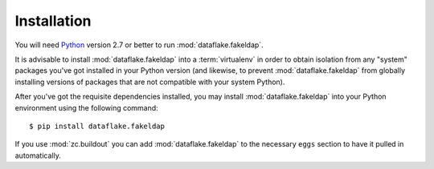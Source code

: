 Installation
============

You will need `Python <http://python.org>`_ version 2.7 or better to
run :mod:`dataflake.fakeldap`.

It is advisable to install :mod:`dataflake.fakeldap` into a
:term:`virtualenv` in order to obtain isolation from any "system"
packages you've got installed in your Python version (and likewise, 
to prevent :mod:`dataflake.fakeldap` from globally installing 
versions of packages that are not compatible with your system Python).

After you've got the requisite dependencies installed, you may install
:mod:`dataflake.fakeldap` into your Python environment using the 
following command::

  $ pip install dataflake.fakeldap

If you use :mod:`zc.buildout` you can add :mod:`dataflake.fakeldap`
to the necessary ``eggs`` section to have it pulled in automatically.
